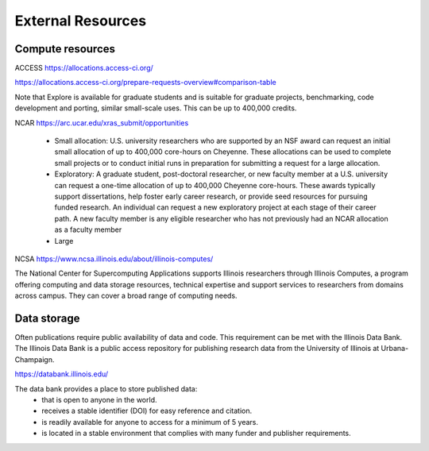 External Resources
==================

Compute resources
-----------------

ACCESS https://allocations.access-ci.org/

https://allocations.access-ci.org/prepare-requests-overview#comparison-table

Note that Explore is available for graduate students and is suitable for
graduate projects, benchmarking, code development and porting, similar small-scale uses.
This can be up to 400,000 credits.

NCAR https://arc.ucar.edu/xras_submit/opportunities

   - Small allocation: U.S. university researchers who are supported by an NSF award can request an initial small allocation of up to 400,000 core-hours on Cheyenne. These allocations can be used to complete small projects or to conduct initial runs in preparation for submitting a request for a large allocation.

   - Exploratory: A graduate student, post-doctoral researcher, or new faculty member at a U.S. university can request a one-time allocation of up to 400,000 Cheyenne core-hours. These awards typically support dissertations, help foster early career research, or provide seed resources for pursuing funded research. An individual can request a new exploratory project at each stage of their career path. A new faculty member is any eligible researcher who has not previously had an NCAR allocation as a faculty member

   - Large

NCSA https://www.ncsa.illinois.edu/about/illinois-computes/

The National Center for Supercomputing Applications supports Illinois researchers through Illinois
Computes, a program offering computing and data storage resources, technical expertise and support
services to researchers from domains across campus. They can cover a broad range of computing needs.

Data storage
------------

Often publications require public availability of data and code. This requirement can be 
met with the Illinois Data Bank. The Illinois Data Bank is a public access repository for
publishing research data from the University of Illinois at Urbana-Champaign.

https://databank.illinois.edu/

The data bank provides a place to store published data:
  - that is open to anyone in the world.
  - receives a stable identifier (DOI) for easy reference and citation.
  - is readily available for anyone to access for a minimum of 5 years.
  - is located in a stable environment that complies with many funder and publisher requirements.
